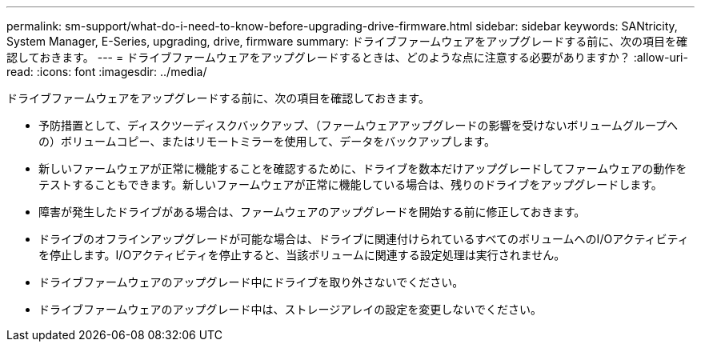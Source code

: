 ---
permalink: sm-support/what-do-i-need-to-know-before-upgrading-drive-firmware.html 
sidebar: sidebar 
keywords: SANtricity, System Manager, E-Series, upgrading, drive, firmware 
summary: ドライブファームウェアをアップグレードする前に、次の項目を確認しておきます。 
---
= ドライブファームウェアをアップグレードするときは、どのような点に注意する必要がありますか？
:allow-uri-read: 
:icons: font
:imagesdir: ../media/


[role="lead"]
ドライブファームウェアをアップグレードする前に、次の項目を確認しておきます。

* 予防措置として、ディスクツーディスクバックアップ、（ファームウェアアップグレードの影響を受けないボリュームグループへの）ボリュームコピー、またはリモートミラーを使用して、データをバックアップします。
* 新しいファームウェアが正常に機能することを確認するために、ドライブを数本だけアップグレードしてファームウェアの動作をテストすることもできます。新しいファームウェアが正常に機能している場合は、残りのドライブをアップグレードします。
* 障害が発生したドライブがある場合は、ファームウェアのアップグレードを開始する前に修正しておきます。
* ドライブのオフラインアップグレードが可能な場合は、ドライブに関連付けられているすべてのボリュームへのI/Oアクティビティを停止します。I/Oアクティビティを停止すると、当該ボリュームに関連する設定処理は実行されません。
* ドライブファームウェアのアップグレード中にドライブを取り外さないでください。
* ドライブファームウェアのアップグレード中は、ストレージアレイの設定を変更しないでください。

